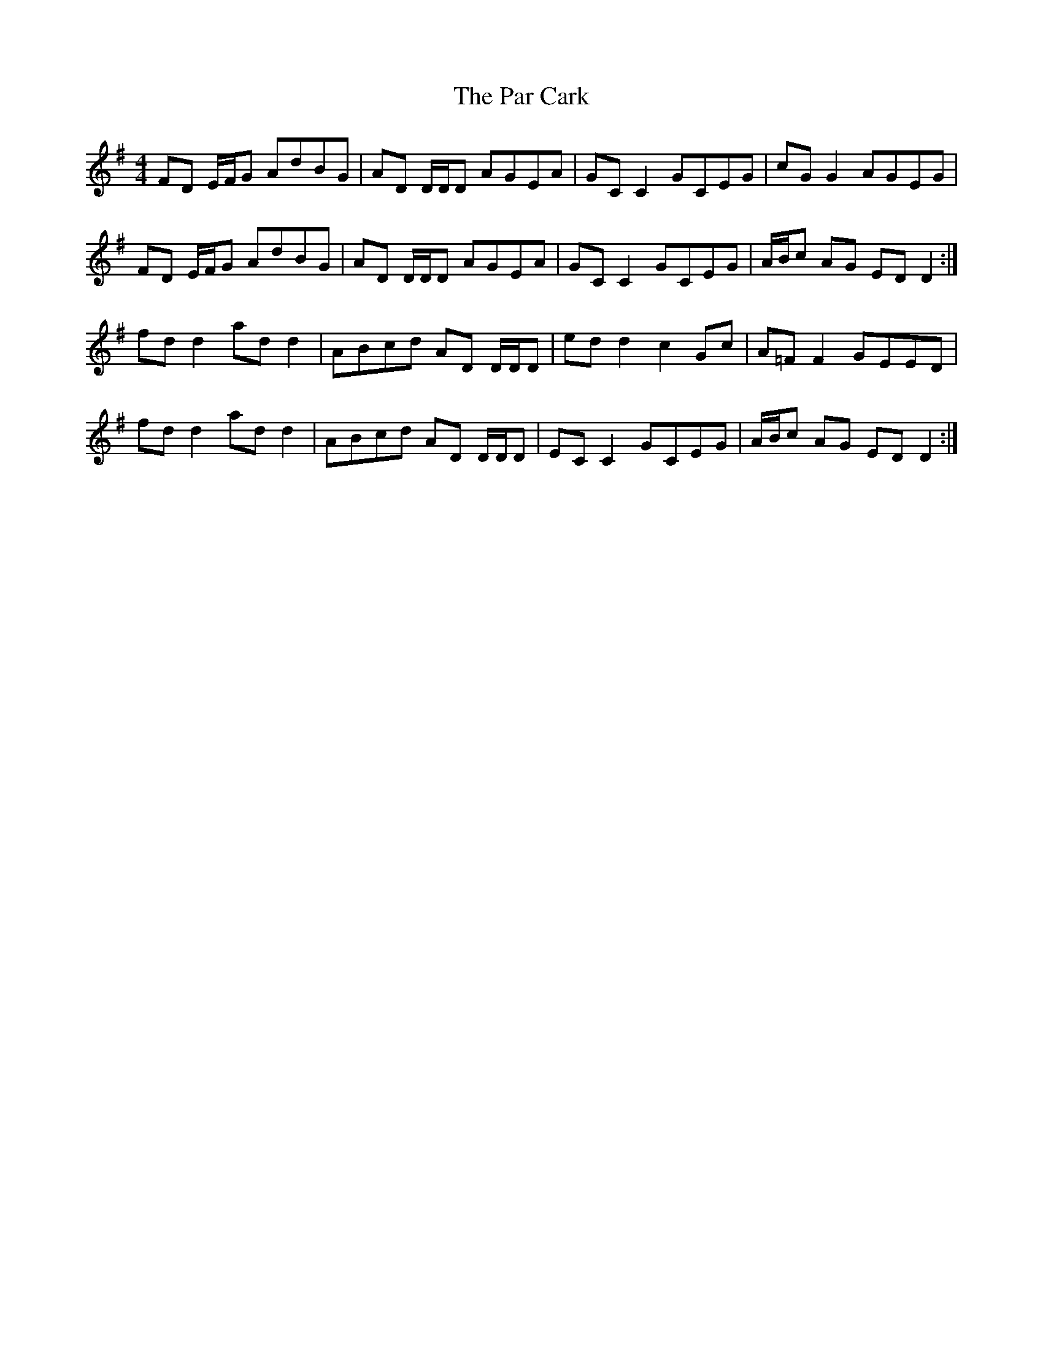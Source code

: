 X: 31638
T: Par Cark, The
R: reel
M: 4/4
K: Adorian
FD E/F/G AdBG|AD D/D/D AGEA|GC C2 GCEG|cG G2 AGEG|
FD E/F/G AdBG|AD D/D/D AGEA|GC C2 GCEG|A/B/c AG ED D2:|
fd d2 ad d2|ABcd AD D/D/D|ed d2 c2 Gc|A=F F2 GEED|
fd d2 ad d2|ABcd AD D/D/D|EC C2 GCEG|A/B/c AG ED D2:|

